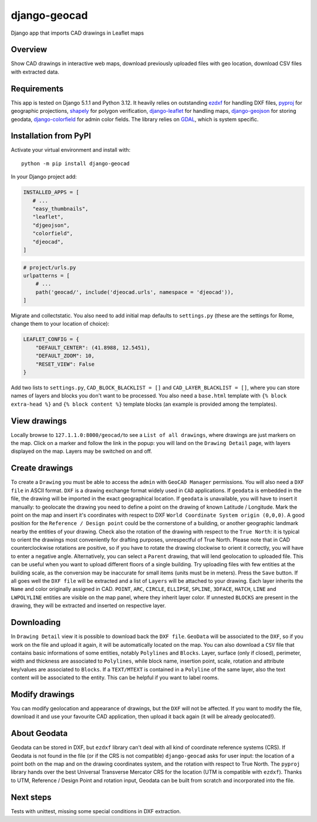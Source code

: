 django-geocad
=============

Django app that imports CAD drawings in Leaflet maps

Overview
--------

Show CAD drawings in interactive web maps, download previously uploaded
files with geo location, download CSV files with extracted data.

Requirements
------------

This app is tested on Django 5.1.1 and Python 3.12. It heavily relies on
outstanding `ezdxf <https://ezdxf.mozman.at/>`__ for handling DXF files,
`pyproj <https://pyproj4.github.io/pyproj/stable/>`__ for geographic
projections,
`shapely <https://shapely.readthedocs.io/en/stable/manual.html>`__ for
polygon verification,
`django-leaflet <https://django-leaflet.readthedocs.io/en/latest/>`__
for handling maps,
`django-geojson <https://django-geojson.readthedocs.io/en/latest/>`__
for storing geodata,
`django-colorfield <https://github.com/fabiocaccamo/django-colorfield>`__
for admin color fields. The library relies on
`GDAL <https://gdal.org>`__, which is system specific.

Installation from PyPI
----------------------

Activate your virtual environment and install with:

::

   python -m pip install django-geocad

In your Django project add:

.. code:: python

   INSTALLED_APPS = [
      # ...
      "easy_thumbnails",
      "leaflet",
      "djgeojson",
      "colorfield",
      "djeocad",
   ]

.. code:: python

   # project/urls.py
   urlpatterns = [
       # ...
       path('geocad/', include('djeocad.urls', namespace = 'djeocad')),
   ]

Migrate and collectstatic. You also need to add initial map defaults to
``settings.py`` (these are the settings for Rome, change them to your
location of choice):

.. code:: python

   LEAFLET_CONFIG = {
       "DEFAULT_CENTER": (41.8988, 12.5451),
       "DEFAULT_ZOOM": 10,
       "RESET_VIEW": False
   }

Add two lists to ``settings.py``, ``CAD_BLOCK_BLACKLIST = []`` and
``CAD_LAYER_BLACKLIST = []``, where you can store names of layers and
blocks you don't want to be processed. You also need a ``base.html``
template with ``{% block extra-head %}`` and ``{% block content %}``
template blocks (an example is provided among the templates).

View drawings
-------------

Locally browse to ``127.1.1.0:8000/geocad/``\ to see a
``List of all drawings``, where drawings are just markers on the map.
Click on a marker and follow the link in the popup: you will land on the
``Drawing Detail`` page, with layers displayed on the map. Layers may be
switched on and off.

Create drawings
---------------

To create a ``Drawing`` you must be able to access the ``admin`` with
``GeoCAD Manager`` permissions. You will also need a ``DXF file`` in
ASCII format. ``DXF`` is a drawing exchange format widely used in
``CAD`` applications. If ``geodata`` is embedded in the file, the
drawing will be imported in the exact geographical location. If
``geodata`` is unavailable, you will have to insert it manually: to
geolocate the drawing you need to define a point on the drawing of known
Latitude / Longitude. Mark the point on the map and insert it's
coordinates with respect to DXF
``World Coordinate System origin (0,0,0)``. A good position for the
``Reference / Design point`` could be the cornerstone of a building, or
another geographic landmark nearby the entities of your drawing. Check
also the rotation of the drawing with respect to the ``True North``: it
is typical to orient the drawings most conveniently for drafting
purposes, unrespectful of True North. Please note that in CAD
counterclockwise rotations are positive, so if you have to rotate the
drawing clockwise to orient it correctly, you will have to enter a
negative angle. Alternatively, you can select a ``Parent`` drawing, that
will lend geolocation to uploaded file. This can be useful when you want
to upload different floors of a single building. Try uploading files
with few entities at the building scale, as the conversion may be
inaccurate for small items (units must be in meters). Press the ``Save``
button. If all goes well the ``DXF file`` will be extracted and a list
of ``Layers`` will be attached to your drawing. Each layer inherits the
``Name`` and color originally assigned in CAD. ``POINT``, ``ARC``,
``CIRCLE``, ``ELLIPSE``, ``SPLINE``, ``3DFACE``, ``HATCH``, ``LINE`` and
``LWPOLYLINE`` entities are visible on the map panel, where they inherit
layer color. If unnested ``BLOCKS`` are present in the drawing, they
will be extracted and inserted on respective layer.

Downloading
-----------

In ``Drawing Detail`` view it is possible to download back the
``DXF file``. ``GeoData`` will be associated to the ``DXF``, so if you
work on the file and upload it again, it will be automatically located
on the map. You can also download a ``CSV`` file that contains basic
informations of some entities, notably ``Polylines`` and ``Blocks``.
Layer, surface (only if closed), perimeter, width and thickness are
associated to ``Polylines``, while block name, insertion point, scale,
rotation and attribute key/values are associated to ``Blocks``. If a
``TEXT/MTEXT`` is contained in a ``Polyline`` of the same layer, also
the text content will be associated to the entity. This can be helpful
if you want to label rooms.

Modify drawings
---------------

You can modify geolocation and appearance of drawings, but the ``DXF``
will not be affected. If you want to modify the file, download it and
use your favourite CAD application, then upload it back again (it will
be already geolocated!).

About Geodata
-------------

Geodata can be stored in DXF, but ``ezdxf`` library can't deal with all
kind of coordinate reference systems (CRS). If Geodata is not found in
the file (or if the CRS is not compatible) ``django-geocad`` asks for
user input: the location of a point both on the map and on the drawing
coordinates system, and the rotation with respect to True North. The
``pyproj`` library hands over the best Universal Transverse Mercator CRS
for the location (UTM is compatible with ``ezdxf``). Thanks to UTM,
Reference / Design Point and rotation input, Geodata can be built from
scratch and incorporated into the file.

Next steps
----------

Tests with unittest, missing some special conditions in DXF extraction.
